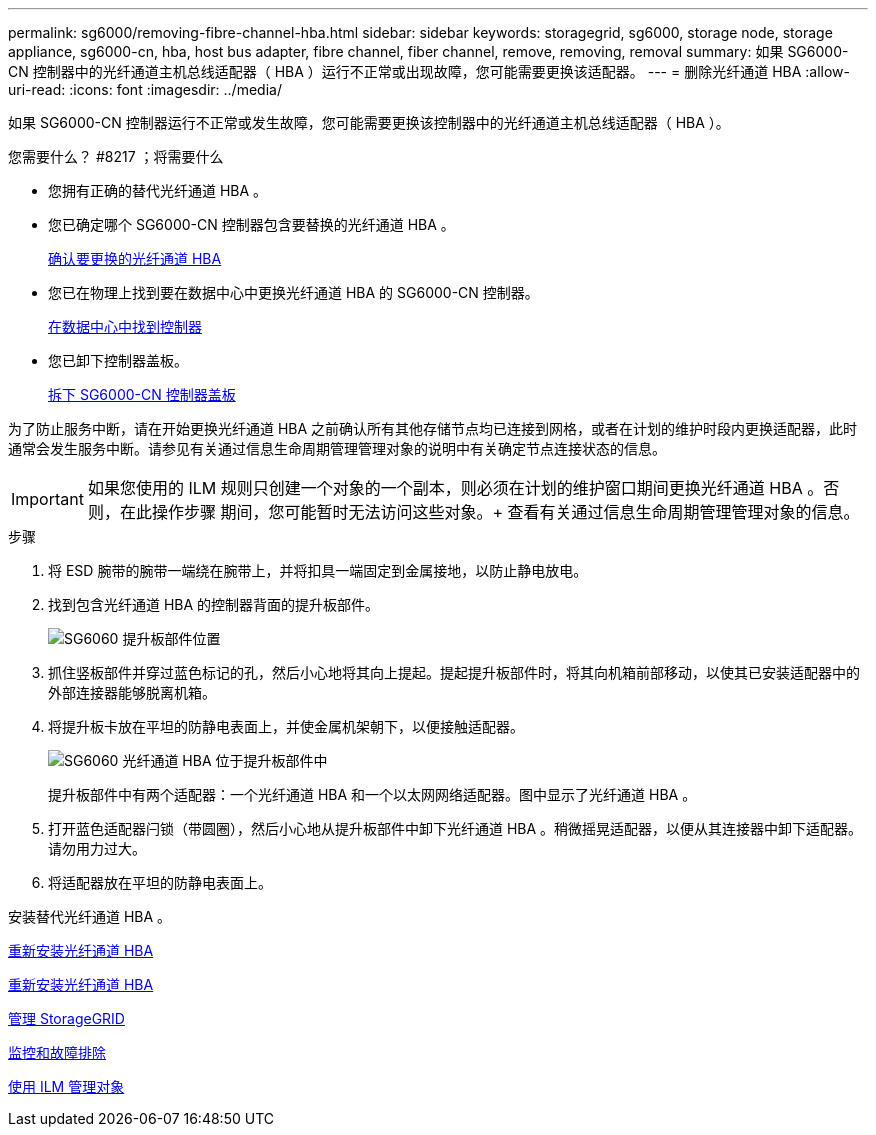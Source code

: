 ---
permalink: sg6000/removing-fibre-channel-hba.html 
sidebar: sidebar 
keywords: storagegrid, sg6000, storage node, storage appliance, sg6000-cn, hba, host bus adapter, fibre channel, fiber channel, remove, removing, removal 
summary: 如果 SG6000-CN 控制器中的光纤通道主机总线适配器（ HBA ）运行不正常或出现故障，您可能需要更换该适配器。 
---
= 删除光纤通道 HBA
:allow-uri-read: 
:icons: font
:imagesdir: ../media/


[role="lead"]
如果 SG6000-CN 控制器运行不正常或发生故障，您可能需要更换该控制器中的光纤通道主机总线适配器（ HBA ）。

.您需要什么？ #8217 ；将需要什么
* 您拥有正确的替代光纤通道 HBA 。
* 您已确定哪个 SG6000-CN 控制器包含要替换的光纤通道 HBA 。
+
xref:verifying-fibre-channel-hba-to-replace.adoc[确认要更换的光纤通道 HBA]

* 您已在物理上找到要在数据中心中更换光纤通道 HBA 的 SG6000-CN 控制器。
+
xref:locating-controller-in-data-center.adoc[在数据中心中找到控制器]

* 您已卸下控制器盖板。
+
xref:removing-sg6000-cn-controller-cover.adoc[拆下 SG6000-CN 控制器盖板]



为了防止服务中断，请在开始更换光纤通道 HBA 之前确认所有其他存储节点均已连接到网格，或者在计划的维护时段内更换适配器，此时通常会发生服务中断。请参见有关通过信息生命周期管理管理对象的说明中有关确定节点连接状态的信息。


IMPORTANT: 如果您使用的 ILM 规则只创建一个对象的一个副本，则必须在计划的维护窗口期间更换光纤通道 HBA 。否则，在此操作步骤 期间，您可能暂时无法访问这些对象。+ 查看有关通过信息生命周期管理管理对象的信息。

.步骤
. 将 ESD 腕带的腕带一端绕在腕带上，并将扣具一端固定到金属接地，以防止静电放电。
. 找到包含光纤通道 HBA 的控制器背面的提升板部件。
+
image::../media/sg6060_riser_assembly_location.jpg[SG6060 提升板部件位置]

. 抓住竖板部件并穿过蓝色标记的孔，然后小心地将其向上提起。提起提升板部件时，将其向机箱前部移动，以使其已安装适配器中的外部连接器能够脱离机箱。
. 将提升板卡放在平坦的防静电表面上，并使金属机架朝下，以便接触适配器。
+
image::../media/sg6060_fc_hba_location.jpg[SG6060 光纤通道 HBA 位于提升板部件中]

+
提升板部件中有两个适配器：一个光纤通道 HBA 和一个以太网网络适配器。图中显示了光纤通道 HBA 。

. 打开蓝色适配器闩锁（带圆圈），然后小心地从提升板部件中卸下光纤通道 HBA 。稍微摇晃适配器，以便从其连接器中卸下适配器。请勿用力过大。
. 将适配器放在平坦的防静电表面上。


安装替代光纤通道 HBA 。

xref:reinstalling-fibre-channel-hba.adoc[重新安装光纤通道 HBA]

xref:reinstalling-fibre-channel-hba.adoc[重新安装光纤通道 HBA]

xref:../admin/index.adoc[管理 StorageGRID]

xref:../monitor/index.adoc[监控和故障排除]

xref:../ilm/index.adoc[使用 ILM 管理对象]
